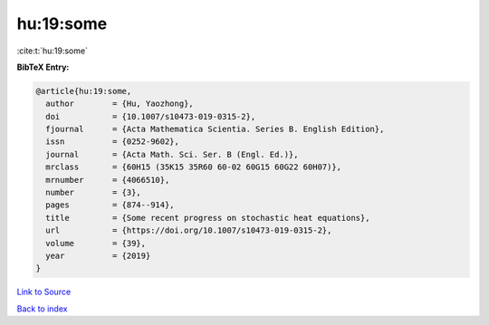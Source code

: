 hu:19:some
==========

:cite:t:`hu:19:some`

**BibTeX Entry:**

.. code-block:: bibtex

   @article{hu:19:some,
     author        = {Hu, Yaozhong},
     doi           = {10.1007/s10473-019-0315-2},
     fjournal      = {Acta Mathematica Scientia. Series B. English Edition},
     issn          = {0252-9602},
     journal       = {Acta Math. Sci. Ser. B (Engl. Ed.)},
     mrclass       = {60H15 (35K15 35R60 60-02 60G15 60G22 60H07)},
     mrnumber      = {4066510},
     number        = {3},
     pages         = {874--914},
     title         = {Some recent progress on stochastic heat equations},
     url           = {https://doi.org/10.1007/s10473-019-0315-2},
     volume        = {39},
     year          = {2019}
   }

`Link to Source <https://doi.org/10.1007/s10473-019-0315-2},>`_


`Back to index <../By-Cite-Keys.html>`_
